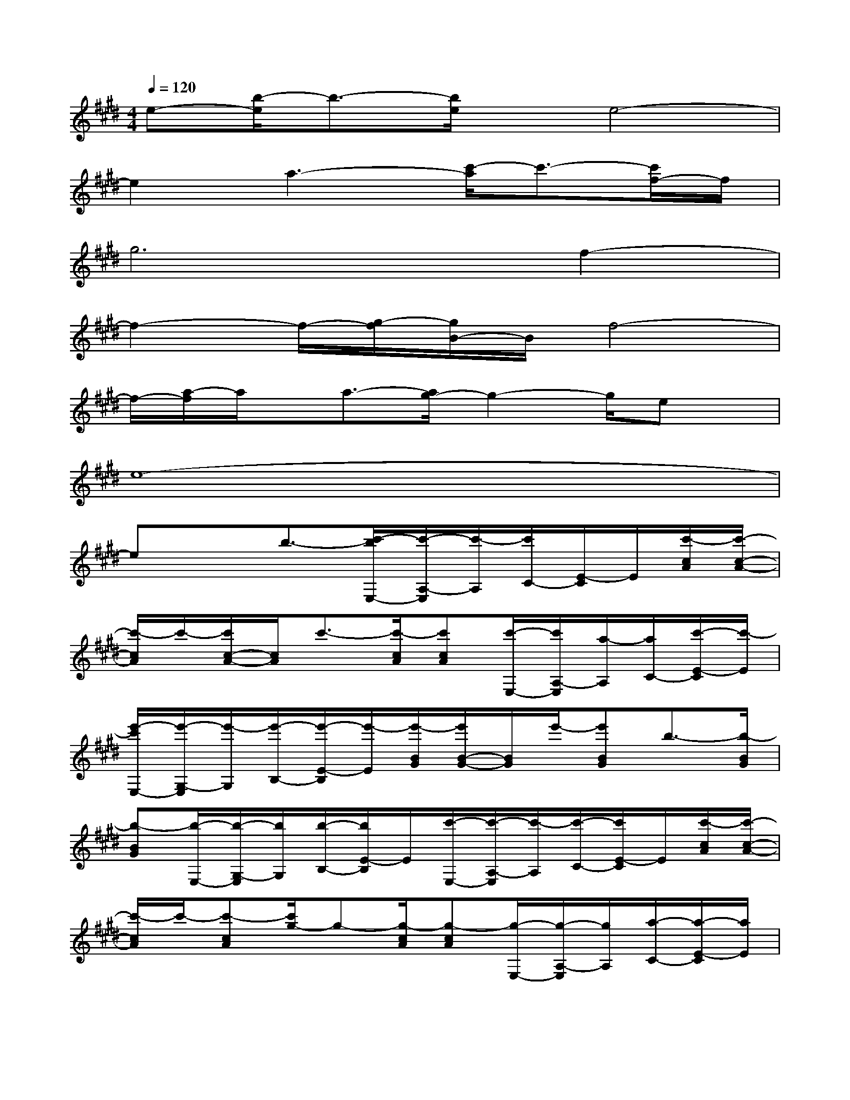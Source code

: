 X:1
T:
M:4/4
L:1/8
Q:1/4=120
K:E%4sharps
V:1
e-[b/2-e/2]b3/2-[b/2e/2]x/2e4-|
e2a3-[c'/2-a/2]c'3/2-[c'/2f/2-]f/2|
g6f2-|
f2-f/2-[g/2-f/2][g/2B/2-]B/2f4-|
f/2-[a/2-f/2]a/2x/2a3/2-[a/2g/2-]g2-g/2ex/2|
e8-|
ex3/2b3/2-[c'/2-b/2E,/2-][c'/2-A,/2-E,/2][c'/2-A,/2][c'/2C/2-][E/2-C/2]E/2[c'/2-c/2A/2][c'/2-c/2-A/2-]|
[c'/2-c/2A/2]c'/2-[c'/2c/2-A/2-][c/2A/2]c'3/2-[c'/2-c/2A/2][c'cA][c'/2-E,/2-][c'/2A,/2-E,/2][a/2-A,/2][a/2C/2-][c'/2-E/2-C/2][c'/2-E/2]|
[e'/2-c'/2E,/2-][e'/2-G,/2-E,/2][e'/2-G,/2][e'/2-B,/2-][e'/2-E/2-B,/2][e'/2-E/2][e'/2-B/2G/2][e'/2B/2-G/2-][B/2G/2]e'/2-[e'BG]b3/2-[b/2-B/2G/2]|
[b-BG][b/2-E,/2-][b/2-G,/2-E,/2][b/2G,/2][b/2-B,/2-][b/2E/2-B,/2]E/2[c'/2-E,/2-][c'/2-A,/2-E,/2][c'/2-A,/2][c'/2-C/2-][c'/2E/2-C/2]E/2[c'/2-c/2A/2][c'/2-c/2-A/2-]|
[c'/2-c/2A/2]c'/2-[c'-cA][c'/2g/2-]g-[g/2-c/2A/2][g-cA][g/2-E,/2-][g/2-A,/2-E,/2][g/2A,/2][a/2-C/2-][a/2-E/2-C/2][a/2E/2]|
[b/2-D,/2-][b/2-G,/2-D,/2][b/2-G,/2][b/2-B,/2-][b/2-F/2-B,/2][b/2-F/2][b/2-B/2G/2][b-BG]b/2-[b-BG]b3/2-[b/2-B/2G/2]|
[b-BG][b/2G,/2-][B,/2-G,/2]B,/2[b/2-D/2-][b/2-G/2-D/2][b/2G/2][c'/2-E,/2-][c'/2-A,/2-E,/2][c'/2-A,/2][c'/2-C/2-][c'/2E/2-C/2]E/2[c'/2-c/2A/2][c'/2-c/2-A/2-]|
[c'/2-c/2A/2]c'/2-[c'/2c/2-A/2-][c/2A/2]c'3/2-[c'/2-c/2A/2][c'/2c/2-A/2-][c/2A/2][c'/2-E,/2-][c'/2-A,/2-E,/2][c'/2a/2-A,/2][a/2C/2-][c'/2-E/2-C/2][c'/2E/2]|
[e'/2-E,/2-][e'/2-G,/2-E,/2][e'/2-G,/2][e'/2-B,/2-][e'/2-E/2-B,/2][e'/2-E/2][e'/2-B/2G/2][e'/2B/2-G/2-][B/2G/2]e'/2-[e'BG][b/2-F,/2-][b/2-B,/2-F,/2][b/2-B,/2][b/2-D/2-]|
[b/2-A/2-D/2][b/2-A/2][b/2-F/2D/2][bFD]b/2-[b/2F/2-D/2-][F/2D/2][c'/2-C,/2-][c'/2G,/2-C,/2]G,/2[c'/2-C/2-][c'/2-=F/2-C/2][c'/2-=F/2][c'/2-B/2G/2][c'/2-B/2-G/2-]